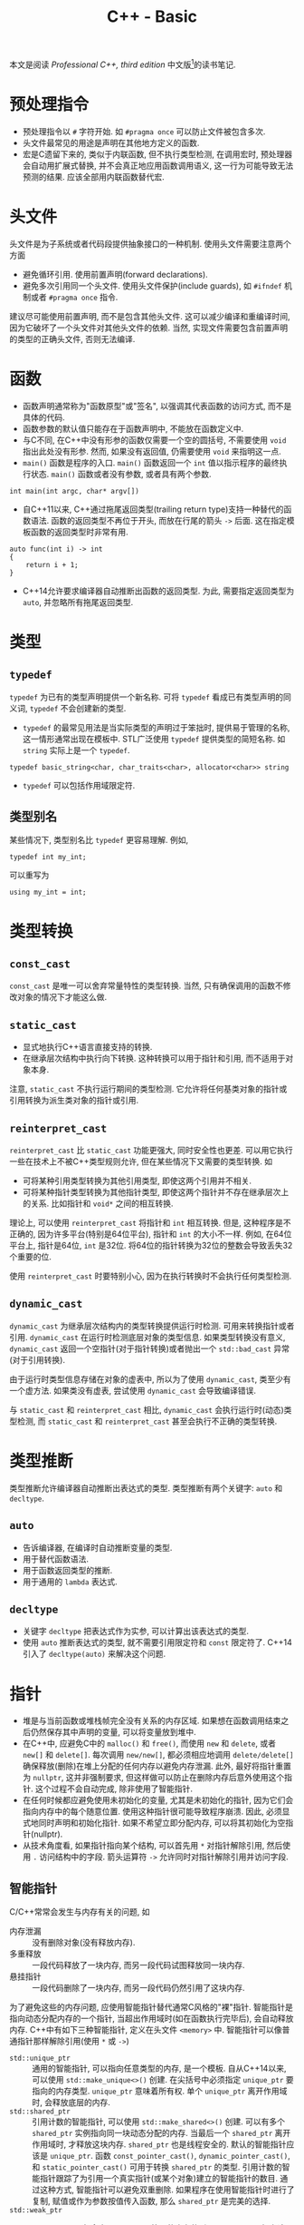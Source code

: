 #+TITLE: C++ - Basic

本文是阅读 /Professional C++, third edition/ 中文版[fn:1]的读书笔记.

* 预处理指令
- 预处理指令以 =#= 字符开始. 如 =#pragma once= 可以防止文件被包含多次.
- 头文件最常见的用途是声明在其他地方定义的函数.
- 宏是C遗留下来的, 类似于内联函数, 但不执行类型检测, 在调用宏时, 预处理器会自动用扩展式替换, 并不会真正地应用函数调用语义, 这一行为可能导致无法预测的结果. 应该全部用内联函数替代宏.
* 头文件
头文件是为子系统或者代码段提供抽象接口的一种机制. 使用头文件需要注意两个方面
- 避免循环引用. 使用前置声明(forward declarations).
- 避免多次引用同一个头文件. 使用头文件保护(include guards), 如 =#ifndef= 机制或者 =#pragma once= 指令.

建议尽可能使用前置声明, 而不是包含其他头文件. 这可以减少编译和重编译时间, 因为它破坏了一个头文件对其他头文件的依赖. 当然, 实现文件需要包含前置声明的类型的正确头文件, 否则无法编译.
* 函数
- 函数声明通常称为"函数原型"或"签名", 以强调其代表函数的访问方式, 而不是具体的代码.
- 函数参数的默认值只能存在于函数声明中, 不能放在函数定义中.
- 与C不同, 在C++中没有形参的函数仅需要一个空的圆括号, 不需要使用 =void= 指出此处没有形参. 然而, 如果没有返回值, 仍需要使用 =void= 来指明这一点.
- =main()= 函数是程序的入口. =main()= 函数返回一个 =int= 值以指示程序的最终执行状态. =main()= 函数或者没有参数, 或者具有两个参数.
#+BEGIN_SRC c++
  int main(int argc, char* argv[])
#+END_SRC
- 自C++11以来, C++通过拖尾返回类型(trailing return type)支持一种替代的函数语法. 函数的返回类型不再位于开头, 而放在行尾的箭头 =->= 后面. 这在指定模板函数的返回类型时非常有用.
#+BEGIN_SRC c++
  auto func(int i) -> int
  {
      return i + 1;
  }
#+END_SRC
- C++14允许要求编译器自动推断出函数的返回类型. 为此, 需要指定返回类型为 =auto=, 并忽略所有拖尾返回类型.
* 类型
** =typedef=
=typedef= 为已有的类型声明提供一个新名称. 可将 =typedef= 看成已有类型声明的同义词, =typedef= 不会创建新的类型.
- =typedef= 的最常见用法是当实际类型的声明过于笨拙时, 提供易于管理的名称, 这一情形通常出现在模板中. STL广泛使用 =typedef= 提供类型的简短名称. 如 =string= 实际上是一个 =typedef=.
#+BEGIN_SRC c++
typedef basic_string<char, char_traits<char>, allocator<char>> string
#+END_SRC
- =typedef= 可以包括作用域限定符.
** 类型别名
某些情况下, 类型别名比 =typedef= 更容易理解. 例如,
#+BEGIN_SRC c++
typedef int my_int;
#+END_SRC
可以重写为
#+BEGIN_SRC c++
using my_int = int;
#+END_SRC
* 类型转换
** =const_cast=
=const_cast= 是唯一可以舍弃常量特性的类型转换. 当然, 只有确保调用的函数不修改对象的情况下才能这么做.
** =static_cast=
- 显式地执行C++语言直接支持的转换.
- 在继承层次结构中执行向下转换. 这种转换可以用于指针和引用, 而不适用于对象本身.

注意, =static_cast= 不执行运行期间的类型检测. 它允许将任何基类对象的指针或引用转换为派生类对象的指针或引用.
** =reinterpret_cast=
=reinterpret_cast= 比 =static_cast= 功能更强大, 同时安全性也更差. 可以用它执行一些在技术上不被C++类型规则允许, 但在某些情况下又需要的类型转换. 如
- 可将某种引用类型转换为其他引用类型, 即使这两个引用并不相关.
- 可将某种指针类型转换为其他指针类型, 即使这两个指针并不存在继承层次上的关系. 比如指针和 =void*= 之间的相互转换.

理论上, 可以使用 =reinterpret_cast= 将指针和 =int= 相互转换. 但是, 这种程序是不正确的, 因为许多平台(特别是64位平台), 指针和 =int= 的大小不一样. 例如, 在64位平台上, 指针是64位, =int= 是32位. 将64位的指针转换为32位的整数会导致丢失32个重要的位.

使用 =reinterpret_cast= 时要特别小心, 因为在执行转换时不会执行任何类型检测.
** =dynamic_cast=
=dynamic_cast= 为继承层次结构内的类型转换提供运行时检测. 可用来转换指针或者引用. =dynamic_cast= 在运行时检测底层对象的类型信息. 如果类型转换没有意义, =dynamic_cast= 返回一个空指针(对于指针转换)或者抛出一个 =std::bad_cast= 异常(对于引用转换).

由于运行时类型信息存储在对象的虚表中, 所以为了使用 =dynamic_cast=, 类至少有一个虚方法. 如果类没有虚表, 尝试使用 =dynamic_cast= 会导致编译错误.

与 =static_cast= 和 =reinterpret_cast= 相比, =dynamic_cast= 会执行运行时(动态)类型检测, 而 =static_cast= 和 =reinterpret_cast= 甚至会执行不正确的类型转换.
* 类型推断
类型推断允许编译器自动推断出表达式的类型. 类型推断有两个关键字: =auto= 和 =decltype=.
** =auto=
- 告诉编译器, 在编译时自动推断变量的类型.
- 用于替代函数语法.
- 用于函数返回类型的推断.
- 用于通用的 =lambda= 表达式.
** =decltype=
- 关键字 =decltype= 把表达式作为实参, 可以计算出该表达式的类型.
- 使用 =auto= 推断表达式的类型, 就不需要引用限定符和 =const= 限定符了. C++14引入了 =decltype(auto)= 来解决这个问题.
* 指针
- 堆是与当前函数或堆栈帧完全没有关系的内存区域. 如果想在函数调用结束之后仍然保存其中声明的变量, 可以将变量放到堆中.
- 在C++中, 应避免C中的 =malloc()= 和 =free()=, 而使用 =new= 和 =delete=, 或者 =new[]= 和 =delete[]=. 每次调用 =new/new[]=, 都必须相应地调用 =delete/delete[]= 确保释放(删除)在堆上分配的任何内存以避免内存泄漏. 此外, 最好将指针重置为 =nullptr=, 这并非强制要求, 但这样做可以防止在删除内存后意外使用这个指针. 这个过程不会自动完成, 除非使用了智能指针.
- 在任何时候都应避免使用未初始化的变量, 尤其是未初始化的指针, 因为它们会指向内存中的每个随意位置. 使用这种指针很可能导致程序崩溃. 因此, 必须显式地同时声明和初始化指针. 如果不希望立即分配内存, 可以将其初始化为空指针(nullptr).
- 从技术角度看, 如果指针指向某个结构, 可以首先用 =*= 对指针解除引用, 然后使用 =.= 访问结构中的字段. 箭头运算符 =->= 允许同时对指针解除引用并访问字段.
** 智能指针
C/C++常常会发生与内存有关的问题, 如
- 内存泄漏 :: 没有删除对象(没有释放内存).
- 多重释放 :: 一段代码释放了一块内存, 而另一段代码试图释放同一块内存.
- 悬挂指针 :: 一段代码删除了一块内存, 而另一段代码仍然引用了这块内存.

为了避免这些的内存问题, 应使用智能指针替代通常C风格的"裸"指针. 智能指针是指向动态分配内存的一个指针, 当超出作用域时(如在函数执行完毕后), 会自动释放内存. C++中有如下三种智能指针, 定义在头文件 =<memory>= 中. 智能指针可以像普通指针那样解除引用(使用 =*= 或 =->=)
- =std::unique_ptr= :: 通用的智能指针, 可以指向任意类型的内存, 是一个模板. 自从C++14以来, 可以使用 =std::make_unique<>()= 创建. 在尖括号中必须指定 =unique_ptr= 要指向的内存类型. =unique_ptr= 意味着所有权. 单个 =unique_ptr= 离开作用域时, 会释放底层的内存.
- =std::shared_ptr= :: 引用计数的智能指针, 可以使用 =std::make_shared<>()= 创建. 可以有多个 =shared_ptr= 实例指向同一块动态分配的内存. 当最后一个 =shared_ptr= 离开作用域时, 才释放这块内存. =shared_ptr= 也是线程安全的. 默认的智能指针应该是 =unique_ptr=. 函数 =const_pointer_cast()=, =dynamic_pointer_cast()=, 和 =static_pointer_cast()= 可用于转换 =shared_ptr= 的类型. 引用计数的智能指针跟踪了为引用一个真实指针(或某个对象)建立的智能指针的数目. 通过这种方式, 智能指针可以避免双重删除. 如果程序在使用智能指针时进行了复制, 赋值或作为参数按值传入函数, 那么 =shared_ptr= 是完美的选择.
- =std::weak_ptr= :: =weak_ptr= 可以包含由 =shared_ptr= 管理的内存的引用. =weak_ptr= 不拥有这个内存, 所以不能阻止 =shared_ptr= 释放内存. =weak_ptr= 离开作用域时不会销毁它指向的内存. 然而, 它可以用于判断内存释放已经被关联的 =shared_ptr= 释放了. =weak_ptr= 的构造函数要求将一个 =shared_ptr= 或另一个 =weak_ptr= 作为参数. 为了访问 =weak_ptr= 中保存的指针, 需要将 =weak_ptr= 转换为 =shared_ptr=. 为了访问 =weak_ptr= 中保存的指针, 需要通过以下两种方法将 =weak_ptr= 转换为 =shared_ptr=. 如果与 =weak_ptr= 关联的 =shared_ptr= 已经释放, 新的 =shared_ptr= 就是nullptr.

  + 使用 =weak_ptr= 实例的 =lock()= 方法, 该方法返回一个 =shared_ptr=.

  + 将 =weak_ptr= 作为 =shared_ptr= 构造函数的参数, 创建一个新的 =shared_ptr= 实例.

在默认情况下, =unique_ptr= 和 =shared_ptr= 使用标准的new和delete运算符来分配和释放内存. =unique_ptr= 适用于存储动态分配的旧C风格数组, 而 =shared_ptr= 却不能. =unique_ptr= 和 =shared_ptr= 都支持移动语义, 使它们非常高效. 因此, 从函数返回 =unique_ptr= 或 =shared_ptr= 也很高效. C++会在函数的return语句中自动调用 =std::move()=. =unique_ptr= 不支持普通的复制赋值运算符和复制构造函数, 但支持移动赋值运算符和移动构造函数, 因此可以从函数中返回 =unique_ptr=.
* 引用
在C++中, 引用是变量的别名. 所有对引用的修改都会改变被引用的变量的值. 可将引用当作隐式指针, 这个指针没有取变量地址和解除引用的麻烦.
- 在初始化引用之后无法改变引用所指的变量; 但可以改变该变量的值.
- 无法声明引用的引用, 或者指向引用的指针.
** 引用变量
- 可以创建单独的引用变量, 当作原始变量的另一个名称. 因此对引用取地址的结果与对被引用变量取地址的结果相同.
- 创建引用时, 必须总是初始化它, 通常会在声明引用时对其初始化.
** 引用数据成员
引用可以作为类的数据成员, 也即引用数据成员. 引用数据成员必须在类的构造函数初始化器中初始化它, 而不是在构造函数体内.
** 引用参数
引用经常作为函数和方法的参数. 默认的参数传递机制是按值传递: 函数接受参数的副本. 修改这些副本时, 原始的参数保持不变. 引用允许指定另一种向函数传递参数的语义: 按引用传递. 当使用引用参数时, 不需要将参数的副本复制到函数. 而且如果引用被修改, 原始的参数也会被修改.

只有在参数是简单的内建类型, 如 =int= 或者 =double=, 且不需要修改参数的情况下, 才应该使用按值传递. 在其他所有情况下都应该使用按引用传递.
** 引用返回值
- 可以让函数或方法返回引用. 这样做的主要原因是提高效率, 因为返回对象的引用而不是返回整个对象可以避免不必要的复制.
- 如果变量的作用域局限于函数或者方法(如堆栈中自动分配的变量, 在函数结束时会被销毁), 绝不能返回这个变量的引用.
- 如果从函数返回的类型支持移动语义, 按值返回就几乎和按引用返回一样高效.
** 引用与指针
在C++中, 引用可以认为是多余的, 因为几乎所有使用引用可以完成的任务都可以用指针完成. 然而, 引用比指针安全: 不可能存在无效引用, 也不需要显式地解除引用. 对象的引用甚至可以像指向对象的指针那样支持多态性. 因此, 除了以下两种情况需要使用指针而非引用外, 其他大多数情况应该使用引用而不是指针. 也即如果不需要改变所指的地址, 就应该使用引用而不是指针.
1. 只有在需要改变所指的地址时, 才需要使用指针, 因为无法改变引用所指的对象.
2. 需要使用指针的第二种情况是可选参数, 如指针参数可以定义默认值为 =nullptr= 的可选参数, 而引用参数不能这样定义.

关于使用引用还是指针作为参数和返回类型, 主要取决于是否拥有内存: 如果接受变量的代码负责释放相关对象的内存, 必须使用指向对象的指针, 最好是智能指针, 这是传递所有权的推荐方式. 如果接受变量的代码不需要释放内存, 那么应该使用引用.
** 右值引用
在C++中, 左值(lvalue)是可以获取其地址的一个量, 例如一个有名称的变量. 由于经常出现在赋值语句的左边, 因此将其称作左值. 另一方面, 所有不是左值的量都是右值(rvalue), 通常右值位于赋值运算符的右边, 例如常量值, 临时对象或者临时值.

右值引用是一个对右值(rvalue)的引用. 特别地, 这是一个当右值是临时对象时适用的概念. 右值引用的目的是提供在涉及临时对象时可以选用的特定方法. 函数可将 =&&= 作为参数说明的一部分(例如 =type&&=)来指定右值引用参数. 通常, 临时对象被当作 =const type&=, 但当函数重载使用了右值引用时, 可以解析临时对象, 用于该重载.

右值引用并不局限于函数的参数. 可以声明右值引用类型的变量, 并对其赋值.
* 名称空间
- =::= 称为作用域解析运算符.
- =using= 指令可以用来引用名称空间的所有项或者特定项.
- 切勿在头文件中使用 =using= 指令或者 =using= 声明.
* 作用域
程序中的所有名称, 包括变量, 函数和类名, 都具有某种作用域. 可以使用名称空间, 函数定义, 花括号界定的块和类定义创建作用域. 当试图访问某个变量, 函数或者类时, 首先在最近的作用域中查找这个名称, 然后是相邻的作用域, 以此类推, 直到全局作用域. 任何不在名称空间, 函数, 花括号界定的块和类中的名称都被认为在全局作用域中. 如果在全局作用域也找不到该名称, 那么编译器会给出一个未定义符号的错误.

如果不想用默认的作用域解析某个名称, 可以使用作用域解析运算符 =::= 和特定的作用域限定这个名称.
* 数组
- 在C++中声明数组时, 必须声明数组的大小. 数组的大小不能用变量来表示--必须用常量或常量表达式(=constexpr=)来表示数组大小.
- 数组也可以用初始化列表来初始化, 此时编译器可以自动推断出数组的大小.
- C++有一种大小固定的特殊容器 =std::array=, 定义在 =<array>= 头文件中, 其具有迭代器, 可以方便地遍历元素. 必须在尖括号中指定两个参数, 第一个表示数组中元素的类型, 第二个参数表示数组的大小.
* 字符串
- 在C语言中, 字符串表示为字符的数组. 字符串中的最后一个字符是空字符(=\0=), 官方将这个空字符定义为 =NUL=. 这样, 操作字符串的代码就知道字符串在哪里结束.
- 与字面量(literal)关联的真正内存在内存的只读部分中.
- 原始字符串字面量(raw string literal)是可以跨越多行代码的字符串字面量, 形式为 =R"d(character sequence)d"=, 其中 =d= 表示分隔符序列, 无歧义(字符串字面量中无特殊符号, 如 ="=)时可以省略.
- C++的 =string= 类定义在 =std= 名称空间的头文件 =<string>= 中. 从技术角度看, C++ string实际上是 =basic_string= 模板 =char= 实例化的 =typedef= 名称. 此外, C++还包含了一些来自C语言的字符串操作函数, 定义在头文件 =<cstring>= 中.
- 为了兼容, 可以使用 =string= 的 =c_str()= 方法获得一个表示C风格字符串的 =const= 字符指针. 不过, 一旦 =string= 对象被销毁或执行了任何内存重分配, 这个返回的 =const= 字符指针就失效了.
- 数值转换
#+BEGIN_SRC c++
  // Transformation to string
  string to_string(int val);
  string to_string(unsigned val);
  string to_string(long val);
  string to_string(unsigned long val);
  string to_string(long long val);
  string to_string(unsigned long long val);
  string to_string(float val);
  string to_string(double val);
  string to_string(long double val);

  // Transformation from string
  int stoi(const string &str, size_t *idx = 0, int base = 10);
  long stol(const string &str, size_t *idx = 0, int base = 10);
  unsigned long stoul(const string &str, size_t *idx = 0, int base = 10);
  long long stoll(const string &str, size_t *idx = 0, int base = 10);
  unsigned long long stoll(const string &str, size_t *idx = 0, int base = 10);
  float stof(const string &str, size_t *idx = 0, int base = 10);
  double stof(const string &str, size_t *idx = 0, int base = 10);
  long double stof(const string &str, size_t *idx = 0, int base = 10);
#+END_SRC
* =switch=
在 =switch= 语句中, 表达式必须是整型或能转换为整型的类型, 必须与一个常量进行比较.
* 基于区间的 =for= 循环
基于区间的 =for= 循环(range-based for loop)允许方便地迭代容器中的元素. 这种循环类型可以用于C风格的数组, 初始化列表, 也可以用于具有返回迭代器的 =begin()= 和 =end()= 函数的类型, 如 =std::array= 和其他所有STL容器.
#+BEGIN_SRC c++
  std::array<int, 3> arr = {1, 2, 3};
  for (int i : arr)
      std::cout << i << std::endl;
#+END_SRC
* 统一初始化
- 在C++11之前, 初始化类型并不总是统一的. 但是从C++11以后, 允许一律使用 ={...}= 语法初始化类型.
- 等号也是可选的.
- 统一初始化并不局限于结构和类, 它还可以用于初始化C++中的任何内容.
- 统一初始化可以把变量初始化为0, 只需指定一系列空花括号.
- 统一初始化可以用来初始化动态分配的数组. 如
#+BEGIN_SRC c++
int *p = new int[3]{0, 1, 2};
#+END_SRC
- 统一初始化可以在构造函数初始化器中初始化类成员数组.
* 初始化列表
初始化列表 =std::initializer_list<T>= 定义在头文件 =<initializer_list>= 中, 简化了参数数量可变函数的编写. 与变长参数列表不同, 初始化列表中所有的元素都应该是同一种预定义类型. 由于定义了列表中允许的类型, 初始化列表是类型安全的.
* 显式转换运算符
- 从C++11以后, 可以用关键字 =explicit= 禁止编译器执行隐式转换.
- 从C++11以后, =explicit= 的使用并不局限于构造函数, 还可以用于转换运算符.
- 如果定义了显式转换运算符, 如果想要使用它, 必须显式地调用(如 =static_cast=).
* 异常
C++语言提供了一个名为"异常"的特性，用来处理不正常的但能预料的情况。程序不是孤立存在的。它们都依赖于外部工具，如操作系统界面、网络和文件系统、外部代码（如第三方库）和用户输入。所有这些领域都可能出现这样的状况：需要响应所遇到的错误。这些潜在的问题就是异常情况（exceptional situations）。遇到错误的代码抛出异常，处理异常的代码捕获异常。异常不遵循逐步执行的规则，当某段代码抛出异常时，程序控制立即停止逐步执行，并转向异常处理程序（exception handler），异常处理程序可以在任何地方，可以位于同一函数的下一行，也可以在堆栈中相隔好几个函数调用。

使用异常要在程序中包括两个部分：处理异常的try/catch结构和抛出异常的throw语句。二者都必须以某种形式出现，以进行异常处理。然而在许多情况下，throw在一些库的深处（包括C++运行时）发生，无法看到，但仍然不得不用try/catch结构处理抛出的异常。try/catch结构如下所示：
#+BEGIN_SRC C++
  try
  {
      // ... code which may result in an exception being thrown
  }
  catch (exception-type1 exception-name)
  {
      // ... code which responds to the exception of type 1
  }
  catch (exception-type2 exception-name)
  {
      // ... code which responds to the exception of type 2
  }
  // ... remaining code
#+END_SRC
throw是C++的关键字，这是抛出异常的唯一方法。导致抛出异常的代码可能直接包含throw，也可能调用一个函数，这个函数可能直接抛出异常，也可能经过多层的调用后调用一个抛出异常的函数。如果没有抛出异常，catch块中的代码不会执行，其后“剩余的代码”将在try块最后执行的语句之后执行。如果抛出了异常，在throw之后或者在抛出异常的函数之后的代码不会执行，根据抛出异常的类型，控制会立刻转移到对应的catch块。如果catch块没有执行控制转移（例如返回一个值，抛出新的异常或者重新抛出异常），会执行catch块最后语句之后的“剩余代码”。

标准库中的所有异常构成了一个层次结构。该层次结构中的每个类都支持 =what()= 方法，该方法返回一个描述异常的 =const char*= 字符串。该字符串在异常的构造函数中提供。throw关键字还可以用于再次抛出当前异常。

异常处理是这样一种方法：“尝试”执行一段代码，并且用另一块代码响应可能发生的任何错误。如果try块结束时没有抛出异常，catch块将被忽略。可以将try/catch块当作if语句。如果在try块中抛出异常，就会执行catch块，否则就忽略catch块。

可以抛出任何类型的异常，但通常应该将对象作为异常抛出。因为对象的类名称可以传递信息，而且对象可以存储信息，包括描述异常的字符串。C++标准库包含了许多预定义的异常类，也可以编写自己的异常类。
#+CAPTION: C++标准异常层次结构
[[./fig/cpp_stdexcept.png]]

当某段代码抛出一个异常时，会在堆栈中寻找catch处理程序。catch处理程序可以是在堆栈执行的0个或者多个函数调用。当发现一个catch时，堆栈会释放所有中间堆栈帧，直接跳到定义catch处理程序的堆栈层。

堆栈释放（stack unwinding）意味着调用所有具有局部作用域的名称的析构函数，并忽略在当前执行点之前的每个函数中所有的代码。然而当堆栈释放时，并不释放指针变量，也不会执行其他清理。如果基于堆栈的内存分配不可用，就应使用智能指针。在处理异常时，智能指针可以使编写的代码自动防止内存或者资源的泄露。智能指针对象在堆栈中分配，无论什么时候销毁智能指针对象，都会释放底层的资源。使用智能指针时，永远不必考虑释放底层的资源：智能指针的析构函数会自动完成这一操作，无论是正常退出函数，还是抛出异常退出函数，都是如此。避免内存和资源泄露的另一种技术是对于每个函数，捕获可能抛出的所有异常，执行必要的清理，并重新抛出异常，供堆栈中更高层的函数处理。显然，智能指针是比捕获、清理和重新抛出异常更好的解决方案。

接下来是使用异常时最常见的错误处理问题。
** 内存分配错误
如果无法分配内存， =new= 和 =new[]= 的默认行为是抛出 =bad_alloc= 类型的异常。这个类型在头文件 =<new>= 中定义。代码应该捕获这些异常，并正确地处理。虽然不可能把 =new= 和 =new[]= 的调用都放在try/catch块中，但是至少在分配大块内存时应该这么做。

为了方便调试，预定义了预处理符号 =__FILE__= 和 =__LINE__= ，这两个符号将被文件名和当前行号替换掉。

C++提供了 =new= 和 =new[]= 的 =nothrow= 版本 =new(nothrow)= ，如果内存分配失败，将返回 =nullptr= ，而不是抛出异常。默认情况下不存在new handler，因此new和new[]只是抛出 =bad_alloc= 异常。C++允许指定new handler回调函数。如果存在new handler，当内存分配失败时，内存分配会调用new handler，而不是抛出异常。C++标准指出，如果new handler抛出异常，它必须是 =bad_alloc= 异常或者其派生类。new handler可以记录错误信息，并抛出一个约定好的异常。绝不要显式地使用 =exit()= 或者 =abort()= 终止程序，而应该从顶层函数返回。在顶层函数中（例如main()）捕获这个异常。定义在头文件 =<new>= 中的 =set_new_handler()=[fn:9] 函数可以设置new handler。
** 构造函数中的错误
如果异常离开构造函数，那么对象的析构函数将无法调用。因此在异常离开构造函数之前，必须在构造函数中清理所有资源并释放分配的所有内存。

C++保证会运行任何构建完整“子对象”的析构函数。因此，任何没有发生异常的构造函数所对应的析构函数都会执行。基类的构造函数在派生类构造函数之前运行，如果派生类构造函数抛出一个异常，C++会运行任何构建完整的基类的析构函数。
** 构造函数的 =function-try-blocks=
如果在构造函数的初始化器（ctor-initializer）中抛出异常，需要 =function-try-blocks= 来捕获。=function-try-blocks= 用于普通函数和构造函数。构造函数 =function-try-blocks= 的基本语法为
#+BEGIN_SRC c++
  My_Class::My_Class()
  try
      : <ctor-initializer>
  {
      /* ... constructor body ... */
  }
  catch (const exception &e)
  {
      /* ... */
  }
#+END_SRC
try关键字在ctor-initializer之前。catch语句应该在构造函数的右花括号之后，实际上是将catch块放在构造函数体外部。当使用构造函数的 =function-try-blocks= 时，需注意：
- catch语句将捕获任何异常，无论是构造函数体或ctor-initializer直接或者间接抛出的异常，都是如此。
- catch语句必须重新抛出当前异常或者抛出新异常。如果catch语句没有这么做，运行时将自动重新抛出当前异常。
- catch语句可以访问传递给构造函数的参数。
- 当catch语句捕获了一个 =function-try-blocks= 内的异常时，构造函数已经构建的所有对象都会在执行catch语句之前销毁。
- 在catch语句中，不应访问对象成员变量，因为它们在执行catch语句前就销毁了。如果有这样的裸资源，就必须在catch语句后释放它们。
- 对于 =function-try-blocks= 中的catch语句而言，其中包含的函数不能使用 =return= 关键字返回值。

因此，构造函数的 =function-try-blocks= 只在下列少数情况下有用：
- 将ctor-initializer抛出的异常转换为其他异常。
- 将信息记录到日志文件。
- 释放在抛出异常之前就在ctor-initializer中分配了内存的裸资源。

=function-try-blocks= 并不局限于构造函数，也可以用于普通函数。然而，对于普通函数而言没有理由使用 =function-try-blocks= ，因为 =function-try-blocks= 可以方便地转换为函数体内部的try/catch块。与构造函数相比，对普通函数使用 =function-try-blocks= 的明显不同在于catch语句不需要抛出当前异常或者新的异常，C++运行时也不会自动重新抛出异常。
** 析构函数中的错误
必须在析构函数内部处理析构函数引起的所有错误。不应该让析构函数抛出任何异常。如果在堆栈释放过程中有其他未解决的异常，析构函数是可以运行的。如果在堆栈释放过程中析构函数抛出一个异常，C++运行库会调用 =std::terminate()= ，终止应用程序。析构函数是释放对象使用的内存和资源的一个机会。如果因为异常而提前退出函数，将永远没有办法返回来释放内存或者资源。所以在析构函数中要小心捕获调用析构函数时可能抛出的任何异常。
* 关键字
** =const=
=const= 是constant的缩写, 指保持不变的量. 编译器会执行这一要求, 任何尝试改变常量的行为都会被当做错误处理. 此外, 当启用了优化时, 编译器可以利用此信息生成更好的代码. =const= 关键字可以用来标记变量或者参数, 也可以用来标记方法.

可以使用 =const= 来"保护"变量不被修改. 可以取代 =#define= 来定义常量. 可以将任何变量标记为 =const=, 包括全局变量和类数据成员. =const= 关键字采用右置修饰, 也即应用于直接位于它左边的任何内容.

=const= 应用于引用通常比应用于指针更简单, 因为
- 引用默认为 =const=, 无法改变引用所指的对象. 因此, 无需显式地将引用标记为 =const=.
- 无法创建一个引用的引用, 所以引用通常只有一层间接取值. 获取多层间接取值的唯一方法是创建指针的引用.

=const= 引用经常用作参数. 如果按引用传递某个值(比如为了提高效率), 但不想修改这个值, 可将其标记为 =const= 引用. 将对象作为参数传递时, 默认选择应该是 =const= 引用. 只有在明确需要修改对象时, 才能忽略 =const=.

在类的定义中, 可以将类方法标记为 =const=, 以禁止方法修改类的任何非可变(=non-mutable=)数据成员. 因此, 最好将不改变对象的任何数据成员的成员函数声明为 =const=.
** =static=
C++中 =static= 关键字的最终目的是创建离开和进入作用域时都可以保留值的局部变量.

程序中所有的全局变量和类的静态数据成员都会在 =main()= 开始之前初始化. 给定源文件中的变量以在源文件中出现的顺序初始化. 不同源文件中非局部变量的初始化顺序是不确定的.

非局部变量按照其初始化的逆序进行销毁.由于不同源文件中非局部变量的初始化顺序是不确定的, 所以其销毁顺序也是不确定的.
*** 静态数据成员和方法
可以声明类的静态数据成员和方法.
- 静态数据成员与非静态数据成员不同, 它不是对象的一部分, 而是类的一部分. 静态数据成员只有一个副本, 而且该副本存在于类的任何对象之外.
- 类似地, 静态方法也是存在于类层次(而不是对象层次). 静态方法不会在某个特定对象环境中执行.
*** 静态链接(static linkage)
C++每个源文件都是单独编译的, 编译得到的目标文件会彼此链接. C++源文件中的每个名称(包括函数和全局变量), 都有一个内部或者外部的链接. 外部链接意味着这个名称在其他源文件中也有效, 内部链接(也称为静态链接)意味着在其他源文件中无效. 默认情况下, 函数和全局变量都拥有外部链接. 然而, 可在声明前使用关键字 =static= 指定内部链接.
*** 函数中的静态变量
函数中的静态变量就像是一个只能在函数内部访问的全局变量.
** =extern=
关键字 =extern= 好像是 =static= 的反义词, 将它后面的名称指定为外部链接. 例如, =const= 和 =typedef= 在默认情况下是内部链接, 可以使用 =extern= 使其变为外部链接.
* 面向对象思想
面向对象编程(object oriented programming, OOP)的基本观念不是将程序分割为若干任务, 而是将其分为自然对象的模型.
** 对象之间的关系
- "有一个(has a)" :: "有一个"关系或者聚合关系的模式是A有一个B, 或者A包含一个B. 可以认为一个对象是另外一个对象的一部分.
- "是一个(is a)" :: "是一个"关系或者派生或者子类或者扩展或者继承, 表明一种层次关系. 当需要提供相关类型的不同行为时, 应该使用继承.
** 层次结构
优秀的面向对象层次结构能够做到以下几点
- 使类之间存在有意义的功能关系.
- 将共同的功能放入基类, 从而支持代码重用.
- 避免子类过多地重写父类的功能, 除非父类是一个抽象类.
** 抽象
抽象的关键在于有效地分离接口和实现. 实现是用来完成任务的代码, 接口是其他用户使用代码的方式. 优秀的接口只包含公有行为, 类的属性/变量绝不应该是公有, 但是可以通过 =getter= 和 =setter= 公有行为公开.
** 代码重用
- 高聚合 :: 当设计库或者框架时, 应该关注单个任务或者一组任务. 避免组合不相干的概念或者逻辑上独立的概念.
- 低耦合 :: 将子系统设计为可以单独重用的分立组件.
- 模板 :: C++模板的概念允许以类型或者类的形式创建泛型结构. 如果打算为不同的类型提供相同的功能, 或者要创建一个可以存储任何类型的容器, 应该使用模板. 模板不是编写泛型数据结构的唯一机制. 在C和C++中, 可以通过存储 =void*= 指针(而不是特定类型)来编写泛型数据结构. 通过将类型转换为 =void*=, 用户可以用这个结构存储他们想要的任何类型. 然而这不是类型安全的: 容器无法检测或者强迫指定存储元素的类型. 可以将任何类型转换为 =void*=, 存储在这个结构中, 当从这个数据结构中删除指针时, 必须将它们转换为对应的类型.
* 类和对象
** 定义
类可以有许多成员, 可以是成员变量(数据成员), 也可以是成员函数(方法, 构造函数或析构函数). 成员函数和成员变量不能同名. 最好将不改变对象的成员函数声明为 =const=.
** 访问控制
类中的每个方法和成员都可以用如下访问说明符(access specifiers)来说明. 访问说明符将应用于其后声明的所有成员, 直到遇到另一个访问说明符.
- =public= :: 将属性或者行为设置为 =public= 意味着其他代码可以访问它们.
- =protected= :: 意味着其他代码不能访问这个属性或者行为, 但是子类可以访问. 也即, 派生类的成员函数可以调用基类的 =protected= 成员.
- =private= :: 最严格的控制, 意味着不仅其他代码不能访问这个属性或者行为, 子类也不能访问. 也即, 派生类的成员函数不能访问基类的 =private= 成员.

建议不要使用公有数据成员, 应该通过公有的 =getter/setter= 方法来访问. 如果要访问静态数据成员, 应该相应地使用静态的 =getter/setter=.

与类相似, C++中的结构(=struct=)也可以拥有方法. 实际上, 结构与类的唯一区别在于结构的默认访问说明符是 =public=, 而类的默认访问说明符是 =private=.
** =this=
每个普通的方法调用都会传递一个指向对象的指针, 即称为隐藏参数的 =this= 指针.
** 构造函数(=constructor=)
*** 基本概念
当创建对象时(同时也会创建内嵌的对象), 会执行一个构造函数. 从语法上讲, 构造函数是与类同名的方法, 没有返回类型, 可以有也可以没有参数. 没有参数的构造函数称为默认构造函数或者零参数构造函数.
- 在堆栈中创建对象时, 调用默认构造函数不需要使用圆括号.
- 如果没有指定任何构造函数, 编译器将自动生成一个默认构造函数. 然而, 如果声明了构造函数(默认构造函数或者其他构造函数), 编译器就不会再自动生成默认构造函数.
*** 构造函数初始化器
除了构造函数体内, C++还支持在构造函数初始化器中初始化数据成员. 构造函数初始化器出现在构造函数参数列表和构造函数函数体之间, 以冒号开始, 由逗号分隔, 允许在创建数据成员时执行初始化. 值得注意的是, 初始化数据成员的顺序是按照在类定义中出现的顺序, 而不是在构造函数初始化器中的顺序. 

但是, 下列数据类型必须在构造函数初始化器中初始化.
- =const= 数据成员. 因为 =const= 变量创建之后无法对其正确赋值, 所以必须在创建时赋值.
- 引用数据成员. 因为不指向一个量, 引用将无法存在.
- 没有默认构造函数的对象数据成员.
- 没有默认构造函数的基类.
*** 复制构造函数
复制构造函数(copy constructor)是一种特殊的构造函数, 允许所创建的对象是另一个对象的精确副本. 如果没有定义复制构造函数, C++会自动生成一个, 用源对象中相应数据成员的值初始化新对象的每个数据成员. 如果数据成员是对象, 初始化意味着调用它们的复制构造函数.
*** 初始化列表构造函数
初始化列表构造函数将初始化列表作为第一个参数, 并且没有任何其他参数(或者其他参数有默认值). C++11 STL完全支持初始化列表构造函数.
*** 类内成员初始化
在C++11之前, 只有在构造函数体内或者构造函数初始化器中才能初始化成员变量, 只有 =static const= 整形成员变量才能在类定义中初始化. 从C++11开始, 允许在定义类时直接初始化成员变量.
*** 委托构造函数
委托构造函数(delegating constructor)允许构造函数调用同一个类的其他构造构造函数. 但是, 该调用不能放在构造函数体内, 而必须放在构造函数初始化器中, 且必须是构造函数初始化列表中唯一的成员初始化器.

当使用委托构造函数是, 要避免出现构造函数的递归, 如两个构造函数互相委托.
*** 编译器自动生成的构造函数
默认构造函数和复制构造函数之间缺少对称性, 即
- 只要定义了任何构造函数, 编译器就不会再自动生成默认构造函数.
- 只要没有显式定义复制构造函数, 编译器就会自动生成一个.

但是, 可以通过定义显式默认构造或者显式删除构造函数, 来影响自动生成的默认构造函数和复制构造函数.
** 析构函数
*** 基本概念
- 析构函数与类(以及构造函数)同名, 前面有一个波浪号(=~=).
- 析构函数没有参数, 并且一个类只能有一个析构函数.
- 通常, 析构函数释放在构造函数中分配的内存. 虽然并没有规则要求这么做, 在析构函数中可以编写任何代码, 但是最好让析构函数只释放内存或者清理其他资源.
- 在构造函数中抛出异常时, 不会调用析构函数.

销毁对象时会发生两件事: 调用对象的析构函数, 释放对象占用的内存. 如果没有声明析构函数, 编译器会自动生成一个, 析构函数会逐一销毁成员, 然后删除对象.

当堆栈中的对象超出作用域时, 意味着当前的函数, 方法或者其他执行代码块结束, 对象会被销毁. 换句话说, 当代码遇到结束花括号时, 这个花括号中所有创建在堆栈上的对象都会被销毁. 堆栈上对象的销毁顺序与声明顺序(也即构建顺序)相反.
** 对象赋值
C++为所有的类提供了赋值的方法, 也即赋值运算符 =operator== (=assignment operator=), 其本质是对类重载了运算符=.
- 如果没有编写自己的赋值运算符, C++将自动生成一个, 从而允许将对象赋给另一个对象. 默认的C++赋值行为几乎与默认的赋值行为相同: 以递归的方式用源对象的每个数据成员赋值给目标对象. 可以显式地默认或者删除编译器生成的赋值运算符.
- 实际上, 可以让赋值运算符返回任意类型, 包括 =void=. 然而, 通常返回被调用对象的引用更有用.
- 赋值运算符的实现与复制构造函数类似, 但两者也存在重要的区别: 复制构造函数只有在初始化时才调用, 此时目标对象还没有有效的值. 赋值运算符可以改写对象的当前值.
- 在类中动态分配内存时, 如果只想禁止其他人复制对象或者为对象赋值, 只需显式地将 =operator== 和复制构造函数标记为 =delete=.
- 无论什么时候, 只要在类中动态分配了内存, 就应该编写自己的析构函数, 复制构造函数和赋值运算符(以提供深层的内存复制).
** 数据成员
*** 静态数据成员
- 静态(=static=)数据成员是属于类而不是对象的数据成员, 可将静态数据成员当作类的全局变量.
- 不仅要在类定义中列出静态成员, 还需要在源文件(通常是定义类方法的那个源文件)中为其分配内存(与声明全局变量类似, 但是需要使用作用域解析运算符 =::=), 还可以对其进行初始化. 与普通的变量和数据成员不同, 在默认情况下, 静态数据成员会初始化为0, 静态指针会初始化为 =nullptr=.
- 在类方法内部, 可以像使用普通数据成员那样使用静态数据成员. 类方法外的访问取决于访问控制限定符: 如果是 =private=, 不能在类方法外访问; 如果是 =public=, 就可以在类方法外访问(需要使用作用域解析运算符 =::=).
*** 常量数据成员
类中的数据成员可以声明为 =const=, 意味着在创建并初始化之后, 数据成员的值不能再改变.
*** 引用数据成员
在初始化一个引用之后, 不能改变它引用的对象. 因此不可能在赋值运算符中对引用赋值. 就像普通引用可以引用常量对象一样, 引用成员也可以引用常量对象.
** 方法
*** =static= 方法
- 静态方法就像一个普通函数, 唯一区别在于这个方法可以访问类的 =private= 和 =protected= 静态数据成员.
- 类中任何方法都可以像调用普通函数那样调用静态方法. 如果要在类的外面调用静态方法, 需要使用类名称和作用域解析运算符来限定方法的名称(就像静态数据成员那样). 静态方法的访问控制和普通方法一样.
- 在方法定义前不需要重复 =static= 关键字.
- 静态方法不属于特定对象, 因此没有 =this= 指针. 当用某个特定对象调用静态方法时, 静态方法不会访问这个对象的非静态数据成员. 
- 如果同一类型的其他对象对于静态方法可见(例如传递了对象的指针或者引用), 静态方法也可以访问其他对象的 =private= 和 =protected= 非静态数据成员.
*** =const= 方法
- 为了保证方法不改变数据成员, 可以用 =const= 关键字标记方法本身. 应该将不修改对象的所有方法声明为 =const=.
- 不能将静态方法声明为 =const=, 因为这是多余的. 静态方法没有类的实例, 因此不可能改变内部的值.
- =const= 的工作原理是将方法内用到的数据成员都标记为 =const= 引用, 因此如果试图修改数据成员, 编译器会报错.
- 非 =const= 对象可以调用 =const= 方法和非 =const= 方法; 然而, =const= 对象只能调用 =const= 方法.
- =const= 也会被销毁, 它们的析构函数也会被调用, 因此不应该将析构函数标记为 =const=.
*** 重载
- 将函数或者方法的名称用于多个函数, 但是参数的类型或者数目不同.
- C++不允许仅根据方法的返回类型重载方法名称, 但是可以根据 =const= 重载方法[fn:2].
- 重载参数可以被显式地删除, 可以用这种方法禁止调用具有特定参数的成员函数.
*** 运算符重载
- 当C++编译器分析一个程序, 遇到运算符(如 +/-/=/<<)时, 就会试着查找名为 operator+/-/=/<<, 且具有适当参数的函数或者方法.
- 在C++中, 无法改变运算符的优先级. 例如, *和/总是在+和-之前求值. 用于定义的运算符唯一能做的就是在运算符优先级已经确定的情况下编写实现. 而且, C++还不允许开发新的运算符符号.
- 运算符重载是函数重载的一种形式. 编译器允许用作 =operator+= 参数的对象类型与编写 =operator+= 的类不同. 也可以任意指定 =operator+= 的返回值类型.
- 当编写运算符重载的对象在运算符的左边时, 可以隐式转换; 但是当对象在运算符右边时, 不能隐式转换. 除非使用全局友元函数.
- 编写了基本运算符(如+和-), 并没有提供相应的简写运算符(如+=和-=). 必须显式地重载简写运算符.
- 简写运算符与基本运算符不同, 它们会改变运算符左边的对象, 而不是创建一个新对象. 它们生成的结果是对被修改对象的引用, 这一点与赋值运算符类似.
- 比较运算符(如>,<,==)与基本的算术运算符类似, 它们也应该是全局友元函数.
- C++允许重载函数调用运算符[fn:7], 即 =operator()=. 如果自定义类中编写了一个 =operator()=, 那么这个类的对象就可以当做函数指针使用.
  + 带有函数调用运算符的类的对象称为函数对象, 也称为仿函数(functor).
  + 相比标准的对象方法, 函数对象的好处是: 这些对象可以伪装成函数指针. 只要函数指针类型是模板化的, 就可以把这些函数对象当成回调函数传入需要接受函数指针的例程.
  + 相比全局函数, 函数对象的好处是:
    - 对象可以在函数对象运算符的重复调用之间在数据成员中保存信息.
    - 可以通过设置数据成员自定义函数对象的行为.
  + 遵循一般的方法重载规则, 可为类编写任意数量的 =operator()=. 当然, 不同的 =operator()= 需要参数数目或者类型不同.
  + C++提供了一些预定义的仿函数类, 执行最常用的回调操作. 定义在头文件 =<functional>= 中. C++14支持透明运算符仿函数, 允许忽略模板类型参数. 建议总是使用透明运算符仿函数.
    - 算数函数对象: C++提供了5类二元算术运算符的仿函数模板. 算数函数对象只不过是算数运算符的简单包装. 如果在算法中使用函数对象作为回调, 务必保证容器中的对象重载了相应的运算符.
      + =plus=
      + =minus=
      + =multiplies=
      + =divides=
      + =modulus=
    - 比较函数对象
      + =equal_to=
      + =not_equal_to=
      + =less=
      + =greater=
      + =less_equal=
      + =greater_equal=
    - 逻辑函数对象
      + =logical_not= (=operator!=)
      + =logical_and= (=operator&&=)
      + =logical_or= (=operator||=)
    - 按位函数对象
      + =bit_and= (=operator&=)
      + =bit_or= (=operator|=)
      + =bit_xor= (=operator^=)
      + =bit_not= (=operator~=)
- 解除引用运算符
  + =->= 是 =*= 解除引用之后再接 =.= 成员选择操作的简写.
  + 在类中重载解除引用运算符可以使这个类的对象行为和指针一致. 主要用途是实现智能指针.
  + 一般情况下, =operator*= 和 =operator->= 不要只实现其中的一个, 应该同时实现这两个运算符.
- 内存分配和释放运算符
  + C++允许重定义程序中内存分配和释放的方式，既可以在全局层次也可以在类层次进行这种自定义。
  + =new= 表达式完成两件事情：分配内存空间，调用构造函数。
  + =delete= 表达式完成两件事情：调用析构函数，释放内存空间。
*** 默认参数
- 在原型中可以指定函数或者方法的参数默认值.
- 只能从最右边的参数开始提供连续的默认参数列表.
- 默认参数可以用于函数, 方法和构造函数.
- 所有参数都有默认值的构造函数等同于默认构造函数. 如果试图同时声明默认构造函数和有参数但所有参数都有默认值的构造函数, 编译器会报错. 因为如果不指定任何参数, 编译器不知道该调用哪个构造函数.
- 任何默认参数能做到的事情, 都可以用方法重载做到.
*** 内联(=inline=)
- 内联指编译器将方法体或者函数体直接插入到调用方法或者函数的位置.
- 在方法或者函数定义的名称之前使用 =inline= 关键字. 注意, =inline= 关键字仅仅是提示编译器, 如果编译器认为这会降低性能, 就会忽略该关键字.
- 如果编写了内联函数或方法, 应将定义与原型一起放在头文件中.
- C++提供了另一种声明内联函数的语法: 直接将方法定义放在类定义中, 不使用 =inline= 关键字.
*** 友元(=friend=)
- C++允许某个类将其他类, 其他类的成员函数或者非成员函数声明为友元. 友元可以访问类的 =private=, =protected= 数据成员和方法.
- 在函数定义中不需要再使用 =friend= 关键字.
- 友元可以违反封装的原则.
** 移动语义
对象的移动语义(move semantics)需要实现移动构造函数(move constructor)和移动赋值运算符(move assignment operator). 移动构造函数和移动赋值运算符将成员变量从源对象复制/移动到新对象, 然后将源对象的变量设置为空值. 这样做实际上将内存的所有权从一个对象移动到另一个对象. 这两个方法基本上只对成员变量进行表层复制(shallow copy), 然后转换已分配内存的所有权, 从而防止了悬挂指针和内存泄漏.

移动语义是通过右值引用实现的. 为了对类增加移动语义, 需要实现移动构造函数和移动赋值运算符. 移动构造函数和移动赋值运算符应使用限定符 =noexcept= 标记(于声明末尾), 这告诉编译器, 它们不会抛出任何异常.

与普通的构造函数和复制赋值运算符一样, 还可将移动构造函数和移动赋值运算符显式删除或者设置为默认.
* 继承
** 基本概念 
- 继承的运行方式是单向的. 基类并不知道派生类的任何信息.
- 指向某个对象的指针或者引用可以指向声明类的对象, 也可以指向其任意派生类的对象. 指向基类对象的指针可以指向派生类对象, 对于引用也是如此. 然而, 不能通过基类对象的指针调用派生类的方法. 即使基类的引用或者指针知道所指的是一个派生类, 也无法访问没有在基类中定义的派生类方法或者成员.
- 当设计基类时, 应该考虑派生类之间的关系. 根据这些信息, 可以提取共有特性并将其放到基类中.
** 访问控制
派生类可以访问基类中声明为 =public=, =protected= 的数据成员和方法, 就好像这些数据成员和方法是派生类自己的. 如果类将数据成员和方法声明为 =protected=, 派生类就可以访问它们; 如果声明为 =private=, 派生类就不能访问它们. 建议将所有数据成员都默认声明为 =private=, 这会提供最高级别的封装. 如果希望任何代码都能访问这些数据成员, 就可以提供 =public= 的 =getter/setter=; 如果只希望派生类访问它们, 就可以提供 =protected= 的 =getter/setter=.
** 禁止继承
- C++允许通过将类标记为 =final= 来禁止继承: 在类名的后面加上关键字 =final=, 继承这个类就会导致编译错误.
- 类似地, 也可以将方法标记为 =final=, 这意味着无法在派生类中重写这个方法.
** 方法和类的虚化
从某个类继承的主要原因是为了添加或者替换功能. 在许多情况下, 可能需要替换或者重写某个方法来修改类的行为. 只有在基类中声明为 =virtual= 的方法才能被派生类正确地重写. 为了重写某个方法, 需要在派生类定义中重新声明这个方法, 就像在基类中声明的那样, 并在派生类的实现文件中提供新的定义. 建议在派生类对重写方法的声明末尾添加 =override= 关键字, 但不需要再重复使用 =virtual= 关键字[fn:3]. 根据经验, 为了避免遗漏 =virtual= 关键字引发的问题, 可将所有方法设置为 =virtual= (包括析构函数, 但不包括构造函数).

实际上, 在C++编译类时, 会创建一个包含类中所有方法的二进制对象. 如果方法声明为 =virtual=, 会使用名为虚表(*vtable*)的特定内存区域调用正确的实现. 每个具有一个或者多个虚方法的类都有一张虚表, 这种类的每个对象都包含指向虚表的指针, 这个虚表包含了指向虚方法实现的指针. 通过这种方法, 当使用某个对象调用方法时, 指针也进入虚表, 然后根据实际的对象类型执行正确版本的方法.

纯虚方法(*pure virtual methods*)在类定义中显式说明该方法不需要定义. 如果将某个方法设置为纯虚的(方法声明后紧接着=0, 不需要编写任何代码), 就是告诉编译器当前类中不存在这个方法的定义. 因此这个类就是 *抽象类*, 因为这个类没有具体实例. 如果某个类包含了一个或者多个纯虚方法, 就无法构建这种类型的对象. 抽象类提供了一种禁止其他代码实例化对象的方法, 而它的派生类可以实例化对象. 如果派生类没有实现从基类继承的所有纯虚方法, 派生类就也是抽象的, 也不能实例化对象.

在C++中, 如果原始的返回类型是某个类的指针或者引用, 重写的方法可以将返回类型改为派生类的指针或者引用. 这种类型称为协变返回类型(*covariant return type*). 但是不能将返回类型修改为完全不相关的类型, 如 =void*=.

如果在派生类的定义中使用基类虚方法的名称, 但参数与基类中同名方法的参数不同, 那么这不是重写基类的方法, 而是创建了一个新方法.

可以在派生类中使用 =using= 关键字显式地包含基类中定义的方法. 这适用于普通类方法, 也适用于构造函数, 允许在派生类中继承基类的构造函数. 当使用继承的构造函数时, 要确保所有的成员变量都正确地初始化. 使用 =using= 子句从基类继承构造函数有一些限制:
1. 当从基类继承构造函数时, 会继承全部的构造函数, 而不可能只继承基类的部分构造函数.
2. 在多重继承中, 如果一个基类的某个构造函数与另一个基类的构造函数具有相同的参数列表, 就不可能从基类继承构造函数, 因为那样会产生歧义.

在C++中, 不能重写静态方法, 因为方法不可能既是静态的又是虚的. 如果派生类中存在的静态方法与基类中的静态方法同名, 那么实际上这是两个独立的方法.

当指定名称和一组参数, 以重写某个方法时, 编译器会隐式地隐藏基类中的同名方法的所有其他实例. 如果只想改变一个方法, 可以使用 =using= 关键字继承基类的所有同名方法, 然后显式地重写想要改变的方法. 从而避免重载该方法的所有版本.

派生类虽然无法调用基类的 =private= 方法, 但是却可以对其重写.

C++根据描述对象的表达式类型在编译时绑定默认参数, 而不是根据实际的对象类型绑定参数. 在C++中, 默认参数不会被"继承". 当重写具有默认参数的方法时, 也应该提供默认参数, 这个参数的值应该与基类版本相同. 建议使用符号常量做默认值, 这样可以在派生类中使用同一个符号常量.
** 向上转型和向下转型
- 基类的指针或者引用指向派生类对象时, 派生类保留其重写方法. 但是通过类型转换将派生类对象转换为基类对象时, 就会丢失其特征. 重写方法和派生类数据的丢失称为截断(*slicing*).
- 对象可以转换为其基类对象, 或者赋值给基类. 如果类型转换或者赋值是对某个普通对象执行, 会产生截断; 如果用派生类对基类的指针或者引用赋值, 则不会产生截断.
- 将派生类转换为其基类称为向上转型(*upcasting*), 是通过基类使用派生类的正确途径, 也是让方法和函数使用类的引用而不是使用类对象的原因. 使用引用时, 派生类在传递时没有截断. 因此, 当向上转型时, 使用基类指针或者引用以避免截断.
- 将基类转换为其派生类称为向下转型(*downcasting*). 仅在必要的情况下才使用向下转型, 一定要使用 =dynamic_cast=. 如果针对某个指针的 =dynamic_cast= 失败, 这个指针的值就是 =nullptr=; 如果针对对象引用的 =dynamic_cast= 失败, 将抛出 =std::bad_cast= 异常.
** 基类的构造函数
创建对象时必须同时创建基类和包含于其中的对象. C++定义了如下的创建顺序:
1. 如果某个类具有基类, 执行基类的构造函数. 具体地, 如果基类存在默认构造函数, 将自动调用; 如果基类不存在默认构造函数, 或者存在默认构造函数但希望使用其他构造函数, 可在构造函数初始化器中调用所想要的非默认函数.
2. 类的非静态数据成员按照声明的顺序创建.
3. 执行该类自身的构造函数.
** 基类的析构函数
由于析构函数没有参数, 因此始终可以自动调用基类的析构函数. 析构函数的调用顺序刚好与构造函数相反:
1. 调用类的析构函数.
2. 销毁类的数据成员, 与创建的顺序相反.
3. 如果有父类, 调用父类的析构函数.

将所有析构函数声明为 =virtual=. 编译器生成的默认析构函数不是 =virtual=, 因此应该定义自己的虚析构函数, 以避免析构函数调用链被破坏, 至少在父类中应该这么做 (因为派生类会自动虚化).
** 多重继承
当定义一个既"是一个"事物A, 又"是一个"事物B的时候, 就会用到多重继承, 同时从类A和类B派生, 记为类C. 多重继承通常被认为是面向对象编程中一种复杂且不必要的部分.

当类A和类B都有方法F, 就会产生歧义. 为了消除歧义, 可以采用如下方法:
1. 显式地向上转型, 其本质是向编译器隐藏多余的方法版本.
#+BEGIN_SRC c++
C c;
dynamic_cast<A&>(c).F();
#+END_SRC
2. 使用与访问基类方法相同的语法(=::= 运算符).
#+BEGIN_SRC c++
C c;
c.A::F();
#+END_SRC
3. 在类C的声明中使用 =using= 语句显式指定.
#+BEGIN_SRC c++
using A::F;
#+END_SRC
** 派生类中的复制构造函数和赋值运算符
当在类中使用了动态内存分配时, 提供复制构造函数和赋值运算符是一个好的编程习惯. 如果在派生类中指定了复制构造函数, 就需要显式地链接到基类的复制构造函数, 否则将使用默认构造函数初始化对象的基类部分.
** 运行时类型工具
在C++中, 有些特性提供了对象的运行时视角. 这些特性通常归属于一个名为运行时类型信息(run time type information, RTTI)的特性集. RTTI提供了许多有用的特性, 来判断对象所属的类. 其中一种特性是 =dynamic_cast=, 可以在面向对象层次结构中进行安全的类型转换. 另一种特性是 =typeid= 运算符, 这个运算符可以在运行时查询对象, 从而判别对象的类型. 多数情况下, 不应该使用 =typeid=, 因为最好用虚方法处理对象类型运行的代码, 虚基类是在类层次结构中避免歧义的好方法.

值得注意的是, 类至少有一个虚方法, =typeid= 运算符才能正常运行. 如果在没有虚方法的类上使用 =dynamic_cast=, 会导致编译错误.
* =lambda= 表达式
=lambda= 表达式可以编写内嵌的匿名函数, 而不必编写独立函数或函数对象, 使代码更容易阅读和理解. =lambda= 表达式以方括号 =[]= 开始, 其后是花括号 ={}=, 其中包含了 =lambda= 表达式体. 完整的语法为
#+BEGIN_SRC c++
  [capture_block] (parameters) mutable exception_specification attribute_specifier -> return_type {body}
#+END_SRC
除 =[capture_block]= 和 ={body}= 外, 其他参数均为可选参数.
- =lambda= 表达式可以接受参数. 参数在圆括号中指定, 用逗号分隔开, 与普通函数相同.
- 如果 =lambda= 表达式不接受参数, 就可以指定空圆括号或忽略它们.
- =lambda= 表达式可以返回值. 返回类型在箭头后面指定, 也即拖尾返回类型. 即使 =lambda= 表达式返回了值, 也可以忽略返回类型, 此时编译器就根据函数返回类型推断规则来推断 =lambda= 表达式的返回类型.
- =lambda= 表达式可以在其封装的作用域内捕捉变量. 方括号部分称为 =lambda= 捕捉块(capture block), 可以指定任何从 =lambda= 表达式所在的作用域中捕捉变量. 这里捕捉变量指可以在 =lambda= 表达式体中使用这个变量. 空白的捕捉块表示不从所在作用域中捕捉变量. 捕捉方式可以是按值捕捉, 也可以按引用捕捉(=lambda= 表达式可以在其内部作用域修改 =lambda= 表达式所在作用域内的变量). 捕捉的对象既可以是所在作用域中的所有变量, 也可以通过捕捉列表酌情捕捉需要的变量以及相应的捕捉方法[fn:8]. 例如:
  + =[=]= :: 通过值捕捉所有变量.
  + =[&]= :: 通过引用捕捉所有变量.
  + =[x]= :: 只通过值捕捉变量 =x=.
  + =[&x]= :: 只通过引用捕捉变量 =x=.
  + =[&, x]= :: 默认通过引用捕捉, 但 =x= 是按值捕捉.
  + =[this]= :: 捕捉周围的对象. 即使没有使用 =this->=, 也可以在 =lambda= 表达式体中访问这个对象.
* 模板
通过指定要使用的类型对模板进行实例化, 这称为泛型编程(generic programming). 其目的是编写可重用的代码, 最大的优点是类型安全. 在C++中, 泛型编程的基本工具是模板. 模板将参数化的概念推进了一步, 不仅允许参数化值, 还允许参数化类型. 使用模板, 不仅可以编写不依赖特定值的代码, 还能编写不依赖特定类型的代码.
** 类模板
模板"参数化"类型的方式和函数"参数化"值的方式相同. 例如:
#+BEGIN_SRC c++ -n
  template <typename T>
  class Template_Name
  {
  private:
      T prop;
  public:
      explicit Template_Name(T p);
      Template_Name(const Template_Name<T>& src);
      Template_Name<T>& operator=(const Template_Name<T>& rhs);
      T get_prop() const;
  };

  template <typename T>
  Template_Name<T>::Template_Name(T p)
  {
      prop = p;
  }

  template <typename T>
  Template_Name<T>::Template_Name(const Template_Name<T>& src)
  {
      prop = src.get_prop();
  }

  template <typename T>
  Template_Name<T>& Template_Name<T>::operator=(const Template_Name<T>& rhs)
  {
      prop = rhs.get_prop();
      return *this;
  }

  template <typename T>
  T Template_Name<T>::get_prop() const
  {
      return prop;
  }
#+END_SRC
- 就像在函数中通过参数名表示调用者要传入的参数一样, 在模板中使用模板参数名称(例如 =T=)表示调用者要指定的类型. 名称 =T= 没有什么特别之处, 可以使用任何名称. 按照惯例, 只使用一个类型时, 将这个类型称为 =T=, 但这只是一个历史约定, 就像把索引数组的整数命名为 =i= 或 =j= 一样.
- =template <typename T>= 说明符必须在 =Template_Name= 模板的每一个方法定义前面.
- 模板要求将方法的实现也放在头文件中, 因为编译器在创建模板的实例之前, 需要知道完整的定义, 包括方法的定义.
- 必须在所有的方法和静态数据成员定义中将 =Template_Name<T>= 指定为类名. 只有构造函数和析构函数应该使用 =Template_Name= 而不是 =Template_Name<T>=.
- 为某个类型创建一个模板类对象的过程称为模板的实例化. 如果要声明一个接受模板类对象的函数或方法, 必须在模板类中指定模板参数的类型.
- 编译器遇到模板方法定义时, 会进行语法检查, 但并不编译模板. 编译器无法编译模板定义, 因为它不知道要使用什么类型. 如果在程序中没有将类模板实例化为任何类型, 就不编译类方法定义.
- 编译器总是为泛型类的所有虚方法生成代码. 但是对非虚方法, 编译器只会为那些实际为某个类型调用的非虚方法生成代码.
*** 方法模板
- C++允许模板化类中的单个方法. 这些方法可以在类模板中, 也可以在非模板化的类中. 在编写模板化的类方法时, 实际在为很多不同的类型编写很多不同版本的方法. 在类模板中, 方法模板对赋值运算符和复制构造函数非常有用.
- 必须将类模板的声明放在成员模板的声明之前, 而且二者不能合并.
- 在模板化的赋值运算符中不需要检查自赋值, 因为相同类型的赋值仍然是通过老的, 非模板化的, 编译器生成的 =operator== 版本进行, 因此在这里不可能进行自赋值.
*** 模板类特例化
模板的另一个实现称为模板特例化(template specialization). 例如:
#+BEGIN_SRC c++
  template <>
  class Template_Name<int>
  {
      ...
  }
#+END_SRC
- 特例化一个模板时, 并没有"继承"任何代码: 特例化和派生类化不同. 必须重新编写类的整个实现. 不要求提供具有相同名称或者行为的方法.
- 与模板定义不同, 不必在每个方法或者静态成员定义之前重复 =template <>= 语法.
*** 从类模板派生
可以从类模板派生. 如果派生类从模板本身继承, 那么这个派生类也必须是一个模板. 还可以派生自类模板的某个特定实例, 在这种情况下, 这个派生类不需要是模板. 继承的语法和普通继承一样.
*** 继承 v.s. 特例化
通过继承来扩展实现和使用多态. 通过特例化自定义特定类型的实现.
|              | 继承                               | 特例化                                         |
|--------------+------------------------------------+------------------------------------------------|
| 是否重用代码 | 是: 派生类包含基类的所有成员和方法 | 否: 必须在特例化中重写所有代码                 |
| 是否重用名称 | 否: 派生类名必须和基类名不同       | 是: 特例化的名称必须和原始名称一致             |
| 是否支持多态 | 是: 派生类的对象可以代替基类的对象 | 否: 模板对一个类型的每个实例化都是一个不同类型 |
** 函数模板
可以为独立函数编写模板. 函数模板可以通过如下两种方式调用这个函数:
- 通过尖括号显示地指定类型.
- 忽略类型, 让编译器根据参数自动推断类型.
- 与类模板方法定义一样, 函数模板定义(不仅仅是原型)必须能用于使用它们的所有源文件. 因此, 如果多个源文件使用函数模板, 就应该把其定义放在头文件中.
*** 函数模板特例化
- 就像类模板的特例化一样, 函数模板也可以特例化.
- 编译器总是优先选择非模板化的函数, 而不是模板化的版本. 然后, 如果显式地指定模板的实例化, 那么会强制编译器使用模板化的版本.
* I/O
所有的流都可以看成是数据滑槽. 流的方向不同, 关联的来源和目的地也不同. 所有输入流都有一个关联的来源, 所有输出流都有一个关联的目标. 流不仅包含数据, 还包含一个称为 *当前位置* 的数据, 指的是流将要进行下一次读或写操作的位置. C++预定义了如下四个流.
| 流     | 说明 |
|--------+----------------------------------------------------------------------------|
| =cin=  | 输入流, 从"输入控制台"中读取数据 |
| =cout= | 缓冲的输出流, 向"输出控制台"写入数据 |
| =cerr= | 非缓冲的输出流, 向"错误控制台"写入数据, "错误控制台"通常等同于"输出控制台" |
| =clog= | =cerr= 的缓冲版本 |
控制台输入流允许程序在运行时从用户那里获得输入, 使程序具有交互性. 控制台输出流向用户提供反馈和输出结果.

文件流从文件系统中读取数据并向文件系统写入数据. 文件输入流适用于读取配置数据, 读取保存的文件以及批处理基于文件的数据等任务. 文件输出流适用于保存状态数据和提供输出等任务.
** 流式输出
- 输出流定义在头文件 =<ostream>= 中[fn:4]. 使用输出流最简单的方法是使用 =<<= 运算符. 通过 =<<= 可以输出C++的基本类型.
- =cout= 流是写入到控制台(也称为标准输入输出)的内建流. 可将 =<<= 的使用串联起来, 从而输出多个数据段. 这是因为 =<<= 运算符返回一个流的引用, 因此可以立即对同一个流再次应用 =<<= 运算符.
- =\n= 和 =endl= 的区别在于前者仅开始一个新行, 而后者还会刷新缓冲区. 使用 =endl= 需要注意过多的缓冲区刷新会降低性能.
- 方法
  + =put()= 接受的不是定义了输出行为的对象或变量, 而是一个字符. 原样输出, 没有任何特殊的格式化和处理操作.
  + =write()= 接受的不是定义了输出行为的对象或变量, 而是一个字符数组. 原样输出, 没有任何特殊的格式化和处理操作.
- 向输出流写入数据时, 流不一定会将数据立即写入目标. 大部分输出流都会进行缓存[fn:5], 而不是立即将得到的数据写出去. 在下列情况下, 流进行刷新操作.
  + 到达某个标记时, 如 =endl=.
  + 流离开作用域被析构时.
  + 要求从对应的输入流输入数据时(即要求从 =cin= 输入时, =cout= 会刷新).
  + 流缓存满.
  + 显式要求流刷新缓存, 也即调用 =flush()= 方法.
- 输出错误
  + =good()= 可以判断一个流当前是否处于正常可用状态. 该方法可以方便地获得流的基本验证信息, 但是不能提供流不可用的原因.
  + =bad()= 提供了稍多信息. 如果返回 =true=, 意味着发生了致命错误.
  + =fail()= 如果返回 =true=, 说明最近一次操作失败. 但没有说明下一次操作是否也会失败.
  + =clear()= 重置流的错误状态.
- 操作算子(manipulator)是能够修改流行为的对象, 而不是流能够操作的数据. 大部分操作算子定义在 =<ios>= 和 =<iomanip>= 标准头文件中. 除 =setw()= 外, 下列算子对后续输出到流中的内容一直有效.
  + =boolalpha/noboolalpha= (默认值) 控制 =bool= 值输出格式: =true/false= 或者 1/0.
  + =oct/dec/hex= 控制数字输出格式: 八进制/十进制/十六进制.
  + =setprecision()= 设置小数输出位数.
  + =setw()= 设置数值输出的字段宽度. 注意, 该算子只对下一个输出有效.
  + =setfill()= 设置当数字宽度小于指定宽度时用于填充的字符.
  + =showpoint/noshowpoint= 强制流总是显示或者总是不显示小数点(对于不带小数部分的浮点数).
  + =put_money= 向流写入一个格式化的货币值.
  + =put_time= 向流写入一个格式化的时间值.
  + =quoted()= 把给定的字符串封装在引号中, 并转义嵌入的引号.
** 流式输入
- =get()= 从流中读入原始输入数据.
- =unget()= 将前一个读入的字符放回流中, 流回退一个位置. 是否成功可以通过 =fail()= 查看.
- =putback()= 和 =unget()= 一样, 允许在输入流中反向移动一个字符. 区别在于 =putback()= 将放回流中的字符作为参数.
- =peek()= 预览调用 =get()= 返回的下一个值.
- =getline()= 用一行数据填充字段缓存区, 数据量最多至指定大小. 指定的大小中包括 =\0= 字符. 调用 =getline()= 时, 它从输入流中读取一行, 读到行尾为止(行尾[fn:6]字符不会出现在字符串中). 还有一个用于C++ string的 =getline()= 函数. 这个函数定义在 头文件 =<string>= 和名称空间 =std= 中. 其接受一个流引用, 一个string引用和一个可选的分隔符作为参数, 不需要指定缓存区的大小.
- 输入错误
  + 查询输入流状态的最常见方法是在条件语句中访问输入流, 如 =while (cin) {...}= 或 =while (cin >> ch) {...}=.
  + =good()=
  + =bad()=
  + =fail()=
  + =eof()= 如果流到达尾部, 就返回 =true=.
- 输入操作算子
  + =boolalpha/noboolalpha= (默认值) 如果使用了 =boolalpha=, 字符串 =false= 会解释为布尔值 =false=; 其他任何字符都会被解释为布尔值 =true=. 如果设置了 =noboolalpha=, 0会解释为 =false=, 其他任何值都解释为 =true=.
  + =oct/dec/hex= 分别以八进制/十进制/十六进制读入数字.
  + =get_money()= 从流中读入一个货币值.
  + =get_time()= 从流中读入一个格式化的时间值.
** 字符串流
- 可以通过字符串流将流语义用于string. 通过这种方式, 可以得到一个内存内的流(in memory stream)来表示文本数据.
- =ostringstream= 类用于将数据写入string, =istringstream= 用于从string中读出数据. 这两个类都定义在头文件 =<sstream>= 中. 由于 =ostringstream= 和 =istringstream= 把同样的行为分别继承为 =ostream= 和 =istream=, 因此这些类的使用也非常类似.
- 相对于标准C++ string, 字符串流的主要优点是除了数据之外, 这个对象还知道从哪里进行下一次读或写操作, 这个位置也称为当前位置.
** 文件流
- 文件本身非常符合流的抽象, 因为在读写文件时, 除了数据之外, 还涉及读写的位置.
- 在C++中, =ofstream= 和 =ifstream= 类提供了文件的输出和输入功能, 定义在头文件 =<fstream>= 中.
- 输出文件流和其他输出流的区别在于: 文件流的构造函数可以接受文件名以及打开文件的模式作为参数(如下表).
| 常量               | 说明                                          |
|--------------------+-----------------------------------------------|
| =ios_base::app=    | 打开文件, 在每一次写操作之前, 移到文件末尾.   |
| =ios_base::ate=    | 打开文件, 打开之后立即移动到文件末尾.         |
| =ios_base::binary= | 以二进制模式执行输入输出操作(相对于文本模式). |
| =ios_base::in=     | 打开文件, 从开头开始读取.                     |
| =ios_base::out=    | 打开文件, 从开头开始写入, 覆盖已有的数据.     |
| =ios_base::trunc=  | 打开文件, 并删除(截断)任何已有数据.           |
- 所有的输入输出流都有 =seek()= 和 =tell()= 方法, 但是除文件流之外很少有意义.
  + =seek()= 方法允许在输入或输出流中移动到任意位置.
    - 有两个重载: =seek(ios_base::streampos)= 和 =seek(ios_base::streamoff, ios_base::streampos)=.
    - 输入流中的 =seek()= 方法实际上为 =seekg()= (=g= 表示 =get=).
    - 输出流中的 =seek()= 方法实际上为 =seekp()= (=p= 表示 =put=).
  + =tell()= 方法返回流的当前位置, 类型为 =ios_base::streampos=.
    - 输入流使用的是 =tellg()=.
    - 输出流使用的是 =tellp()=.
  + 预定义的位置
| 位置            | 说明         |
|-----------------+--------------|
| =ios_base::beg= | 表示流的开头 |
| =ios_base::end= | 表示流的结尾 |
| =ios_base::cur= | 表示流的当前位置     |
- 任何输入和输出流之间都可以建立连接(通过 =tie()= 方法). 要将输出流连接至输入流, 对输入流调用 =tie()= 方法, 并传入输出流的地址. 要解除连接, 传入 =nullptr=.
** 双向I/O
- 双向流可以同时以输入流和输出流的方式操作, 支持 =>>= 和 =<<= 运算符, 还支持输入流和输出流的方法.
- 双向流是 =iostream= 的子类, 而 =iostream= 是 =istream= 和 =ostream= 的子类, 因此这是一个多重继承的实例.
- =fstream= 类提供了双向文件流, 特别适合于需要替换文件中数据的应用程序: 可以通过读取文件找到正确的位置, 然后立即切换为写入文件.
- 可以通过 =stringstream= 类双向访问字符串流.
- 双向流用不同的指针保存读位置和写位置. 在读取和写入之间切换时, 需要定位到正确的位置.

* Footnotes

[fn:9] C++有三个函数可以设置回调函数，除了 =set_new_handler()= ，还有 =set_terminate()= 和 =set_unexpected()= 。

[fn:8] 即使可以, 也不建议在内部作用域中捕捉所有变量, 而应该捕捉需要的变量.

[fn:7] 只能将该运算符重载为类中的非 =static= 方法.

[fn:6] 注意, 行尾序列和平台相关, 可以是 =\r\n=, =\n=, 或 =\n\r=.

[fn:5] 不是所有的输出流都会缓存, 如 =cerr= 流就不会缓存其输出.

[fn:4] 通常包含头文件 =<iostream>=, 该头文件又包含了输入流和输出流的头文件.

[fn:3] 一旦在基类中将方法或者析构函数标记为 =virtual=, 它们在所有派生类中就一直是 =virtual=, 即使在派生类中没有使用 =virtual= 关键字也是如此.

[fn:2] 例如可以编写两个名称, 参数均相同的两个方法, 一个是 =const=, 另一个不是. 如果是 =const= 对象, 就调用 =const= 方法; 如果是非 =const= 对象, 就调用非 =const= 方法.

[fn:1] Marc Gregoire著, 张永强译. C++高级编程(第3版), 清华大学出版社, 2015.
